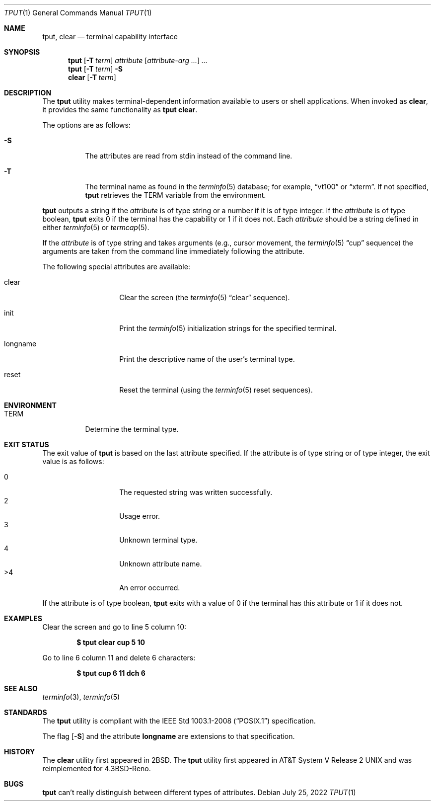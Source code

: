 .\"	$OpenBSD: tput.1,v 1.25 2022/07/25 02:25:56 jsg Exp $
.\"	$NetBSD: tput.1,v 1.4 1994/12/07 08:49:10 jtc Exp $
.\"
.\" Copyright (c) 1989, 1990, 1993
.\"	The Regents of the University of California.  All rights reserved.
.\"
.\" Redistribution and use in source and binary forms, with or without
.\" modification, are permitted provided that the following conditions
.\" are met:
.\" 1. Redistributions of source code must retain the above copyright
.\"    notice, this list of conditions and the following disclaimer.
.\" 2. Redistributions in binary form must reproduce the above copyright
.\"    notice, this list of conditions and the following disclaimer in the
.\"    documentation and/or other materials provided with the distribution.
.\" 3. Neither the name of the University nor the names of its contributors
.\"    may be used to endorse or promote products derived from this software
.\"    without specific prior written permission.
.\"
.\" THIS SOFTWARE IS PROVIDED BY THE REGENTS AND CONTRIBUTORS ``AS IS'' AND
.\" ANY EXPRESS OR IMPLIED WARRANTIES, INCLUDING, BUT NOT LIMITED TO, THE
.\" IMPLIED WARRANTIES OF MERCHANTABILITY AND FITNESS FOR A PARTICULAR PURPOSE
.\" ARE DISCLAIMED.  IN NO EVENT SHALL THE REGENTS OR CONTRIBUTORS BE LIABLE
.\" FOR ANY DIRECT, INDIRECT, INCIDENTAL, SPECIAL, EXEMPLARY, OR CONSEQUENTIAL
.\" DAMAGES (INCLUDING, BUT NOT LIMITED TO, PROCUREMENT OF SUBSTITUTE GOODS
.\" OR SERVICES; LOSS OF USE, DATA, OR PROFITS; OR BUSINESS INTERRUPTION)
.\" HOWEVER CAUSED AND ON ANY THEORY OF LIABILITY, WHETHER IN CONTRACT, STRICT
.\" LIABILITY, OR TORT (INCLUDING NEGLIGENCE OR OTHERWISE) ARISING IN ANY WAY
.\" OUT OF THE USE OF THIS SOFTWARE, EVEN IF ADVISED OF THE POSSIBILITY OF
.\" SUCH DAMAGE.
.\"
.\"     @(#)tput.1	8.2 (Berkeley) 3/19/94
.\"
.Dd $Mdocdate: July 25 2022 $
.Dt TPUT 1
.Os
.Sh NAME
.Nm tput ,
.Nm clear
.Nd terminal capability interface
.Sh SYNOPSIS
.Nm tput
.Op Fl T Ar term
.Ar attribute
.Op Ar attribute-arg ...
.Ar ...
.Nm tput
.Op Fl T Ar term
.Fl S
.Nm clear
.Op Fl T Ar term
.Sh DESCRIPTION
The
.Nm
utility makes terminal-dependent information available to users or shell
applications.
When invoked as
.Nm clear ,
it provides the same functionality as
.Nm tput Cm clear .
.Pp
The options are as follows:
.Bl -tag -width Ds
.It Fl S
The attributes are read from stdin instead of the command line.
.It Fl T
The terminal name as found in the
.Xr terminfo 5
database; for example,
.Dq vt100
or
.Dq xterm .
If not specified,
.Nm
retrieves the
.Ev TERM
variable from the environment.
.El
.Pp
.Nm
outputs a string if the
.Ar attribute
is of type string or a number if it is of type integer.
If the
.Ar attribute
is of type boolean,
.Nm
exits 0 if the terminal has the capability or 1 if it
does not.
Each
.Ar attribute
should be a string defined in either
.Xr terminfo 5
or
.Xr termcap 5 .
.Pp
If the
.Ar attribute
is of type string and takes arguments (e.g., cursor movement,
the
.Xr terminfo 5
.Dq cup
sequence) the arguments are taken from the command line immediately
following the attribute.
.Pp
The following special attributes are available:
.Bl -tag -width Ar
.It clear
Clear the screen (the
.Xr terminfo 5
.Dq clear
sequence).
.It init
Print the
.Xr terminfo 5
initialization strings for the specified terminal.
.It longname
Print the descriptive name of the user's terminal type.
.It reset
Reset the terminal (using the
.Xr terminfo 5
reset sequences).
.El
.Sh ENVIRONMENT
.Bl -tag -width Ds
.It Ev TERM
Determine the terminal type.
.El
.Sh EXIT STATUS
The exit value of
.Nm
is based on the last attribute specified.
If the attribute is of type string or of type integer, the exit
value is as follows:
.Pp
.Bl -tag -offset indent -width Ds -compact
.It 0
The requested string was written successfully.
.It 2
Usage error.
.It 3
Unknown terminal type.
.It 4
Unknown attribute name.
.It >4
An error occurred.
.El
.Pp
If the attribute is of type boolean,
.Nm
exits with a value of 0 if the terminal has this attribute or
1 if it does not.
.Sh EXAMPLES
Clear the screen and go to line 5 column 10:
.Pp
.Dl $ tput clear cup 5 10
.Pp
Go to line 6 column 11 and delete 6 characters:
.Pp
.Dl $ tput cup 6 11 dch 6
.Sh SEE ALSO
.Xr terminfo 3 ,
.Xr terminfo 5
.Sh STANDARDS
The
.Nm
utility is compliant with the
.St -p1003.1-2008
specification.
.Pp
The flag
.Op Fl S
and the attribute
.Cm longname
are extensions to that specification.
.Sh HISTORY
The
.Nm clear
utility first appeared in
.Bx 2 .
The
.Nm
utility first appeared in
.At V.2
and was reimplemented for
.Bx 4.3 Reno .
.Sh BUGS
.Nm
can't really distinguish between different types of attributes.
